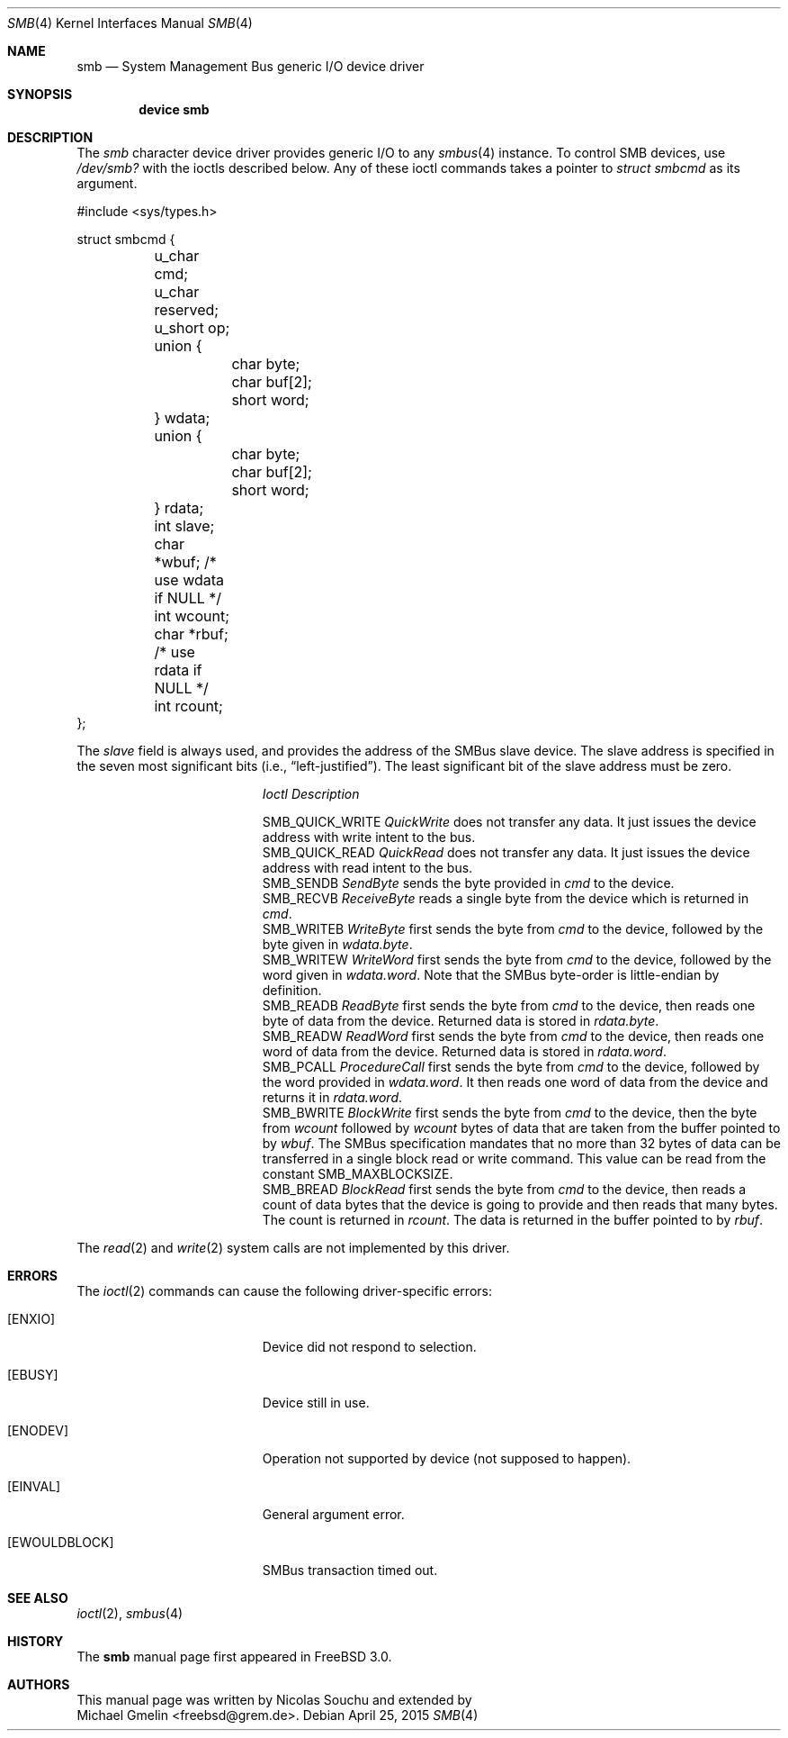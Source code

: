 .\"-
.\" SPDX-License-Identifer: BSD-2-Clause
.\"
.\" Copyright (c) 1998, Nicolas Souchu
.\" Copyright (c) 2004, Joerg Wunsch
.\" Copyright (c) 2015, Michael Gmelin <freebsd@grem.de>
.\" All rights reserved.
.\"
.\" Redistribution and use in source and binary forms, with or without
.\" modification, are permitted provided that the following conditions
.\" are met:
.\" 1. Redistributions of source code must retain the above copyright
.\"    notice, this list of conditions and the following disclaimer.
.\" 2. Redistributions in binary form must reproduce the above copyright
.\"    notice, this list of conditions and the following disclaimer in the
.\"    documentation and/or other materials provided with the distribution.
.\"
.\" THIS SOFTWARE IS PROVIDED BY THE AUTHOR AND CONTRIBUTORS ``AS IS'' AND
.\" ANY EXPRESS OR IMPLIED WARRANTIES, INCLUDING, BUT NOT LIMITED TO, THE
.\" IMPLIED WARRANTIES OF MERCHANTABILITY AND FITNESS FOR A PARTICULAR PURPOSE
.\" ARE DISCLAIMED.  IN NO EVENT SHALL THE AUTHOR OR CONTRIBUTORS BE LIABLE
.\" FOR ANY DIRECT, INDIRECT, INCIDENTAL, SPECIAL, EXEMPLARY, OR CONSEQUENTIAL
.\" DAMAGES (INCLUDING, BUT NOT LIMITED TO, PROCUREMENT OF SUBSTITUTE GOODS
.\" OR SERVICES; LOSS OF USE, DATA, OR PROFITS; OR BUSINESS INTERRUPTION)
.\" HOWEVER CAUSED AND ON ANY THEORY OF LIABILITY, WHETHER IN CONTRACT, STRICT
.\" LIABILITY, OR TORT (INCLUDING NEGLIGENCE OR OTHERWISE) ARISING IN ANY WAY
.\" OUT OF THE USE OF THIS SOFTWARE, EVEN IF ADVISED OF THE POSSIBILITY OF
.\" SUCH DAMAGE.
.\"
.Dd April 25, 2015
.Dt SMB 4
.Os
.Sh NAME
.Nm smb
.Nd System Management Bus generic I/O device driver
.Sh SYNOPSIS
.Cd "device smb"
.Sh DESCRIPTION
The
.Em smb
character device driver provides generic I/O to any
.Xr smbus 4
instance.
To control SMB devices, use
.Pa /dev/smb?
with the ioctls described below.
Any of these ioctl commands takes a pointer to
.Vt struct smbcmd
as its argument.
.Bd -literal
#include <sys/types.h>

struct smbcmd {
	u_char cmd;
	u_char reserved;
	u_short op;
	union {
		char    byte;
		char    buf[2];
		short   word;
	} wdata;
	union {
		char    byte;
		char    buf[2];
		short   word;
	} rdata;
	int  slave;
	char *wbuf;     /* use wdata if NULL */
	int  wcount;
	char *rbuf;     /* use rdata if NULL */
	int  rcount;
};
.Ed
.Pp
The
.Fa slave
field is always used, and provides the address of the
SMBus slave device.
The slave address is specified in the seven most significant bits
.Pq i.e., Dq "left-justified" .
The least significant bit of the slave address must be zero.
.Pp
.Bl -column ".Dv SMB_QUICK_WRITE" -compact
.It Em Ioctl Ta Em Description
.Pp
.It Dv SMB_QUICK_WRITE Ta
.Em QuickWrite
does not transfer any data.
It just issues the device address with write intent to the bus.
.It Dv SMB_QUICK_READ Ta
.Em QuickRead
does not transfer any data.
It just issues the device address with read intent to the bus.
.It Dv SMB_SENDB Ta
.Em SendByte
sends the byte provided in
.Fa cmd
to the device.
.It Dv SMB_RECVB Ta
.Em ReceiveByte
reads a single byte from the device which is returned in
.Fa cmd .
.It Dv SMB_WRITEB Ta
.Em WriteByte
first sends the byte from
.Fa cmd
to the device, followed by the byte given in
.Fa wdata.byte .
.It Dv SMB_WRITEW Ta
.Em WriteWord
first sends the byte from
.Fa cmd
to the device, followed by the word given in
.Fa wdata.word .
Note that the SMBus byte-order is little-endian by definition.
.It Dv SMB_READB Ta
.Em ReadByte
first sends the byte from
.Fa cmd
to the device, then reads one byte of data from
the device.
Returned data is stored in
.Fa rdata.byte .
.It Dv SMB_READW Ta
.Em ReadWord
first sends the byte from
.Fa cmd
to the device, then reads one word of data from
the device.
Returned data is stored in
.Fa rdata.word .
.It Dv SMB_PCALL Ta
.Em ProcedureCall
first sends the byte from
.Fa cmd
to the device, followed by the word provided in
.Fa wdata.word .
It then reads one word of data from the device and returns it
in
.Fa rdata.word .
.It Dv SMB_BWRITE Ta
.Em BlockWrite
first sends the byte from
.Fa cmd
to the device, then the byte from
.Fa wcount
followed by
.Fa wcount
bytes of data that are taken from the buffer pointed to by
.Fa wbuf .
The SMBus specification mandates that no more than 32 bytes of
data can be transferred in a single block read or write command.
This value can be read from the constant
.Dv SMB_MAXBLOCKSIZE .
.It Dv SMB_BREAD Ta
.Em BlockRead
first sends the byte from
.Fa cmd
to the device, then reads a count of data bytes that the device
is going to provide and then reads that many bytes.
The count is returned in
.Fa rcount .
The data is returned in the buffer pointed to by
.Fa rbuf .
.El
.Pp
The
.Xr read 2
and
.Xr write 2
system calls are not implemented by this driver.
.Sh ERRORS
The
.Xr ioctl 2
commands can cause the following driver-specific errors:
.Bl -tag -width Er
.It Bq Er ENXIO
Device did not respond to selection.
.It Bq Er EBUSY
Device still in use.
.It Bq Er ENODEV
Operation not supported by device (not supposed to happen).
.It Bq Er EINVAL
General argument error.
.It Bq Er EWOULDBLOCK
SMBus transaction timed out.
.El
.Sh SEE ALSO
.Xr ioctl 2 ,
.Xr smbus 4
.Sh HISTORY
The
.Nm
manual page first appeared in
.Fx 3.0 .
.Sh AUTHORS
This
manual page was written by
.An Nicolas Souchu
and extended by
.An Michael Gmelin Aq freebsd@grem.de .
